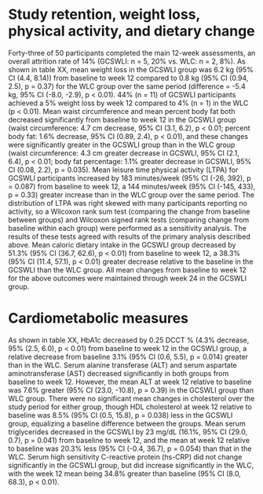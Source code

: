 * Study retention, weight loss, physical activity, and dietary change
Forty-three of 50 participants completed the main 12-week assessments, an overall attrition rate of 14% (GCSWLI: n = 5, 20% vs. WLC: n = 2, 8%). As shown in table XX, mean weight loss in the GCSWLI group was 6.2 kg (95% CI (4.4, 8.14)) from baseline to week 12 compared to 0.8 kg (95% CI (0.94, 2.5), p = 0.37) for the WLC group over the same period (difference = -5.4 kg, 95% CI (-8.0, -2.9), p < 0.01). 44% (n = 11) of GCSWLI participants achieved a 5% weight loss by week 12 compared to 4% (n = 1) in the WLC (p < 0.01). Mean waist circumference and mean percent body fat both decreased significantly from baseline to week 12 in the GCSWLI group (waist circumference: 4.7 cm decrease, 95% CI (3.1, 6.2), p < 0.01; percent body fat: 1.6% decrease, 95% CI (0.89, 2.4), p < 0.01), and these changes were significantly greater in the GCSWLI group than in the WLC group (waist circumference: 4.3 cm greater decrease in GCSWLI, 95% CI (2.1, 6.4), p < 0.01; body fat percentage: 1.1% greater decrease in GCSWLI, 95% CI (0.08, 2.2), p = 0.035). Mean leisure time physical activity (LTPA) for GCSWLI participants increased by 183 minutes/week (95% CI (-26, 392), p = 0.087) from baseline to week 12, a 144 minutes/week (95% CI (-145, 433), p = 0.33) greater increase than in the WLC group over the same period. The distribution of LTPA was right skewed with many participants reporting no activity, so a Wilcoxon rank sum test (comparing the change from baseline between groups) and Wilcoxon signed rank tests (comparing change from baseline within each group) were performed as a sensitivity analysis. The results of these tests agreed with results of the primary analysis described above. Mean caloric dietary intake in the GCSWLI group decreased by 51.3% (95% CI (36.7, 62.6), p < 0.01) from baseline to week 12, a 38.3% (95% CI (11.4, 57.1), p < 0.01) greater decrease relative to the baseline in the GCSWLI than the WLC group. All mean changes from baseline to week 12 for the above outcomes were maintained through week 24 in the GCSWLI group.

* Cardiometabolic measures
As shown in table XX, HbA1c decreased by 0.25 DCCT % (4.3% decrease, 95% (2.5, 6.0), p < 0.01) from baseline to week 12 in the GCSWLI group, a relative decrease from baseline 3.1% (95% CI (0.6, 5.5), p = 0.014) greater than in the WLC. Serum alanine transferase (ALT) and serum aspartate aminotransferase (AST) decreased significantly in both groups from baseline to week 12. However, the mean ALT at week 12 relative to baseline was 7.6% greater (95% CI (23.0, -10.8), p = 0.39) in the GCSWLI group than WLC group. There were no significant mean changes in cholesterol over the study period for either group, though HDL cholesterol at week 12 relative to baseline was 8.5% (95% CI (0.5, 15.8), p = 0.038) less in the GCSWLI group, equalizing a baseline difference between the groups. Mean serum triglycerides decreased in the GCSWLI by 23 mg/dL (16.1%, 95% CI (29.0, 0.7), p = 0.041) from baseline to week 12, and the mean at week 12 relative to baseline was 20.3% less (95% CI (-0.4, 36.7), p = 0.054) than that in the WLC. Serum high sensitivity C-reactive protein (hs-CRP) did not change significantly in the GCSWLI group, but did increase significantly in the WLC, with the week 12 mean being 34.8% greater than baseline (95% CI (8.0, 68.3), p < 0.01).
